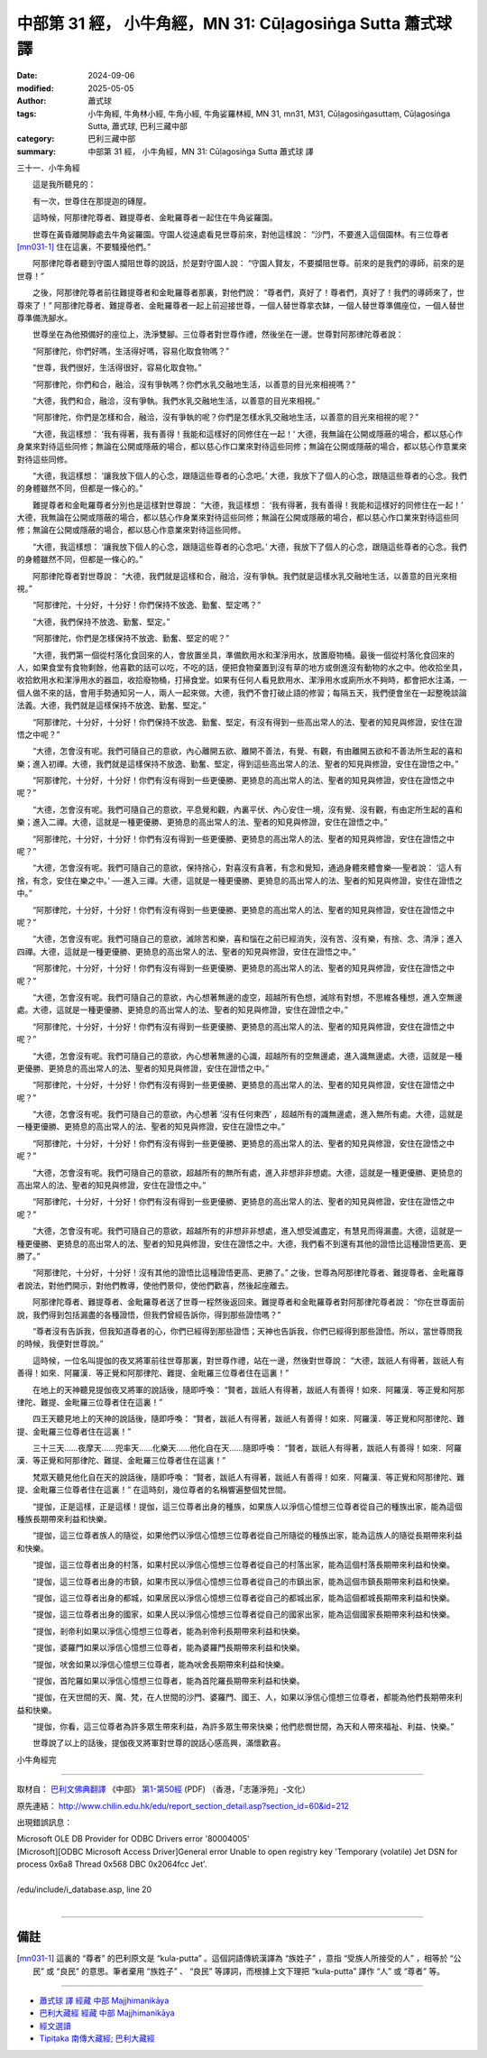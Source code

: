 中部第 31 經， 小牛角經，MN 31: Cūḷagosiṅga Sutta 蕭式球 譯
====================================================================

:date: 2024-09-06
:modified: 2025-05-05
:author: 蕭式球
:tags: 小牛角經, 牛角林小經, 牛角小經, 牛角娑羅林經, MN 31, mn31, M31, Cūḷagosiṅgasuttaṃ, Cūḷagosiṅga Sutta, 蕭式球, 巴利三藏中部
:category: 巴利三藏中部
:summary: 中部第 31 經， 小牛角經，MN 31: Cūḷagosiṅga Sutta 蕭式球 譯



三十一．小牛角經

　　這是我所聽見的：

　　有一次，世尊住在那提迦的磚屋。

　　這時候，阿那律陀尊者、難提尊者、金毗羅尊者一起住在牛角娑羅園。

　　世尊在黃昏離開靜處去牛角娑羅園。守園人從遠處看見世尊前來，對他這樣說： “沙門，不要進入這個園林。有三位尊者 [mn031-1]_ 住在這裏，不要騷擾他們。”

　　阿那律陀尊者聽到守園人攔阻世尊的說話，於是對守園人說： “守園人賢友，不要攔阻世尊。前來的是我們的導師，前來的是世尊！”

　　之後，阿那律陀尊者前往難提尊者和金毗羅尊者那裏，對他們說： “尊者們，真好了！尊者們，真好了！我們的導師來了，世尊來了！” 阿那律陀尊者、難提尊者、金毗羅尊者一起上前迎接世尊，一個人替世尊拿衣缽，一個人替世尊準備座位，一個人替世尊準備洗腳水。

　　世尊坐在為他預備好的座位上，洗淨雙腳。三位尊者對世尊作禮，然後坐在一邊。世尊對阿那律陀尊者說：

　　“阿那律陀，你們好嗎，生活得好嗎，容易化取食物嗎？”

　　“世尊，我們很好，生活得很好，容易化取食物。”

　　“阿那律陀，你們和合，融洽，沒有爭執嗎？你們水乳交融地生活，以善意的目光來相視嗎？”

　　“大德，我們和合，融洽，沒有爭執。我們水乳交融地生活，以善意的目光來相視。”

　　“阿那律陀，你們是怎樣和合，融洽，沒有爭執的呢？你們是怎樣水乳交融地生活，以善意的目光來相視的呢？”

　　“大德，我這樣想： ‘我有得著，我有善得！我能和這樣好的同修住在一起！’ 大德，我無論在公開或隱蔽的場合，都以慈心作身業來對待這些同修；無論在公開或隱蔽的場合，都以慈心作口業來對待這些同修；無論在公開或隱蔽的場合，都以慈心作意業來對待這些同修。

　　“大德，我這樣想： ‘讓我放下個人的心念，跟隨這些尊者的心念吧。’ 大德，我放下了個人的心念，跟隨這些尊者的心念。我們的身體雖然不同，但都是一條心的。”

　　難提尊者和金毗羅尊者分別也是這樣對世尊說： “大德，我這樣想： ‘我有得著，我有善得！我能和這樣好的同修住在一起！’ 大德，我無論在公開或隱蔽的場合，都以慈心作身業來對待這些同修；無論在公開或隱蔽的場合，都以慈心作口業來對待這些同修；無論在公開或隱蔽的場合，都以慈心作意業來對待這些同修。

　　“大德，我這樣想： ‘讓我放下個人的心念，跟隨這些尊者的心念吧。’ 大德，我放下了個人的心念，跟隨這些尊者的心念。我們的身體雖然不同，但都是一條心的。”

　　阿那律陀尊者對世尊說： “大德，我們就是這樣和合，融洽，沒有爭執。我們就是這樣水乳交融地生活，以善意的目光來相視。”

　　“阿那律陀，十分好，十分好！你們保持不放逸、勤奮、堅定嗎？”

　　“大德，我們保持不放逸、勤奮、堅定。”

　　“阿那律陀，你們是怎樣保持不放逸、勤奮、堅定的呢？”

　　“大德，我們第一個從村落化食回來的人，會放置坐具，準備飲用水和潔淨用水，放置廢物桶。最後一個從村落化食回來的人，如果食堂有食物剩餘，他喜歡的話可以吃，不吃的話，便把食物棄置到沒有草的地方或倒進沒有動物的水之中。他收拾坐具，收拾飲用水和潔淨用水的器皿，收拾廢物桶，打掃食堂。如果有任何人看見飲用水、潔淨用水或廁所水不夠時，都會把水注滿，一個人做不來的話，會用手勢通知另一人，兩人一起來做。大德，我們不會打破止語的修習；每隔五天，我們便會坐在一起整晚談論法義。大德，我們就是這樣保持不放逸、勤奮、堅定。”

　　“阿那律陀，十分好，十分好！你們保持不放逸、勤奮、堅定，有沒有得到一些高出常人的法、聖者的知見與修證，安住在證悟之中呢？”

　　“大德，怎會沒有呢。我們可隨自己的意欲，內心離開五欲、離開不善法，有覺、有觀，有由離開五欲和不善法所生起的喜和樂；進入初禪。大德，我們就是這樣保持不放逸、勤奮、堅定，得到這些高出常人的法、聖者的知見與修證，安住在證悟之中。”

　　“阿那律陀，十分好，十分好！你們有沒有得到一些更優勝、更猗息的高出常人的法、聖者的知見與修證，安住在證悟之中呢？”

　　“大德，怎會沒有呢。我們可隨自己的意欲，平息覺和觀，內裏平伏、內心安住一境，沒有覺、沒有觀，有由定所生起的喜和樂；進入二禪。大德，這就是一種更優勝、更猗息的高出常人的法、聖者的知見與修證，安住在證悟之中。”

　　“阿那律陀，十分好，十分好！你們有沒有得到一些更優勝、更猗息的高出常人的法、聖者的知見與修證，安住在證悟之中呢？”

　　“大德，怎會沒有呢。我們可隨自己的意欲，保持捨心，對喜沒有貪著，有念和覺知，通過身體來體會樂──聖者說： ‘這人有捨，有念，安住在樂之中。’ ──進入三禪。大德，這就是一種更優勝、更猗息的高出常人的法、聖者的知見與修證，安住在證悟之中。”

　　“阿那律陀，十分好，十分好！你們有沒有得到一些更優勝、更猗息的高出常人的法、聖者的知見與修證，安住在證悟之中呢？”

　　“大德，怎會沒有呢。我們可隨自己的意欲，滅除苦和樂，喜和惱在之前已經消失，沒有苦、沒有樂，有捨、念、清淨；進入四禪。大德，這就是一種更優勝、更猗息的高出常人的法、聖者的知見與修證，安住在證悟之中。”

　　“阿那律陀，十分好，十分好！你們有沒有得到一些更優勝、更猗息的高出常人的法、聖者的知見與修證，安住在證悟之中呢？”

　　“大德，怎會沒有呢。我們可隨自己的意欲，內心想著無邊的虛空，超越所有色想，滅除有對想，不思維各種想，進入空無邊處。大德，這就是一種更優勝、更猗息的高出常人的法、聖者的知見與修證，安住在證悟之中。”

　　“阿那律陀，十分好，十分好！你們有沒有得到一些更優勝、更猗息的高出常人的法、聖者的知見與修證，安住在證悟之中呢？”

　　“大德，怎會沒有呢。我們可隨自己的意欲，內心想著無邊的心識，超越所有的空無邊處，進入識無邊處。大德，這就是一種更優勝、更猗息的高出常人的法、聖者的知見與修證，安住在證悟之中。”

　　“阿那律陀，十分好，十分好！你們有沒有得到一些更優勝、更猗息的高出常人的法、聖者的知見與修證，安住在證悟之中呢？”

　　“大德，怎會沒有呢。我們可隨自己的意欲，內心想著 ‘沒有任何東西’ ，超越所有的識無邊處，進入無所有處。大德，這就是一種更優勝、更猗息的高出常人的法、聖者的知見與修證，安住在證悟之中。”

　　“阿那律陀，十分好，十分好！你們有沒有得到一些更優勝、更猗息的高出常人的法、聖者的知見與修證，安住在證悟之中呢？”

　　“大德，怎會沒有呢。我們可隨自己的意欲，超越所有的無所有處，進入非想非非想處。大德，這就是一種更優勝、更猗息的高出常人的法、聖者的知見與修證，安住在證悟之中。”

　　“阿那律陀，十分好，十分好！你們有沒有得到一些更優勝、更猗息的高出常人的法、聖者的知見與修證，安住在證悟之中呢？”

　　“大德，怎會沒有呢。我們可隨自己的意欲，超越所有的非想非非想處，進入想受滅盡定，有慧見而得漏盡。大德，這就是一種更優勝、更猗息的高出常人的法、聖者的知見與修證，安住在證悟之中。大德，我們看不到還有其他的證悟比這種證悟更高、更勝了。”

　　“阿那律陀，十分好，十分好！沒有其他的證悟比這種證悟更高、更勝了。” 之後，世尊為阿那律陀尊者、難提尊者、金毗羅尊者說法，對他們開示，對他們教導，使他們景仰，使他們歡喜，然後起座離去。

　　阿那律陀尊者、難提尊者、金毗羅尊者送了世尊一程然後返回來。難提尊者和金毗羅尊者對阿那律陀尊者說： “你在世尊面前說，我們得到包括漏盡的各種證悟，但我們曾經告訴你，得到那些證悟嗎？”

　　“尊者沒有告訴我，但我知道尊者的心，你們已經得到那些證悟；天神也告訴我，你們已經得到那些證悟。所以，當世尊問我的時候，我便對世尊說。”

　　這時候，一位名叫提伽的夜叉將軍前往世尊那裏，對世尊作禮，站在一邊，然後對世尊說： “大德，跋祇人有得著，跋祇人有善得！如來．阿羅漢．等正覺和阿那律陀、難提、金毗羅三位尊者住在這裏！”

　　在地上的天神聽見提伽夜叉將軍的說話後，隨即呼喚： “賢者，跋祇人有得著，跋祇人有善得！如來．阿羅漢．等正覺和阿那律陀、難提、金毗羅三位尊者住在這裏！”

　　四王天聽見地上的天神的說話後，隨即呼喚： “賢者，跋祇人有得著，跋祇人有善得！如來．阿羅漢．等正覺和阿那律陀、難提、金毗羅三位尊者住在這裏！”

　　三十三天……夜摩天……兜率天……化樂天……他化自在天……隨即呼喚： “賢者，跋祇人有得著，跋祇人有善得！如來．阿羅漢．等正覺和阿那律陀、難提、金毗羅三位尊者住在這裏！”

　　梵眾天聽見他化自在天的說話後，隨即呼喚： “賢者，跋祇人有得著，跋祇人有善得！如來．阿羅漢．等正覺和阿那律陀、難提、金毗羅三位尊者住在這裏！” 在這時刻，幾位尊者的名稱響遍整個梵世間。

　　“提伽，正是這樣，正是這樣！提伽，這三位尊者出身的種族，如果族人以淨信心憶想三位尊者從自己的種族出家，能為這個種族長期帶來利益和快樂。

　　“提伽，這三位尊者族人的隨從，如果他們以淨信心憶想三位尊者從自己所隨從的種族出家，能為這族人的隨從長期帶來利益和快樂。

　　“提伽，這三位尊者出身的村落，如果村民以淨信心憶想三位尊者從自己的村落出家，能為這個村落長期帶來利益和快樂。

　　“提伽，這三位尊者出身的市鎮，如果市民以淨信心憶想三位尊者從自己的市鎮出家，能為這個市鎮長期帶來利益和快樂。

　　“提伽，這三位尊者出身的都城，如果居民以淨信心憶想三位尊者從自己的都城出家，能為這個都城長期帶來利益和快樂。

　　“提伽，這三位尊者出身的國家，如果人民以淨信心憶想三位尊者從自己的國家出家，能為這個國家長期帶來利益和快樂。

　　“提伽，剎帝利如果以淨信心憶想三位尊者，能為剎帝利長期帶來利益和快樂。

　　“提伽，婆羅門如果以淨信心憶想三位尊者，能為婆羅門長期帶來利益和快樂。

　　“提伽，吠舍如果以淨信心憶想三位尊者，能為吠舍長期帶來利益和快樂。

　　“提伽，首陀羅如果以淨信心憶想三位尊者，能為首陀羅長期帶來利益和快樂。

　　“提伽，在天世間的天、魔、梵，在人世間的沙門、婆羅門、國王、人，如果以淨信心憶想三位尊者，都能為他們長期帶來利益和快樂。

　　“提伽，你看，這三位尊者為許多眾生帶來利益，為許多眾生帶來快樂；他們悲憫世間，為天和人帶來福祉、利益、快樂。”

　　世尊說了以上的話後，提伽夜叉將軍對世尊的說話心感高興，滿懷歡喜。

小牛角經完

------

取材自： `巴利文佛典翻譯 <https://www.chilin.org/news/news-detail.php?id=202&type=2>`__ 《中部》 `第1-第50經 <https://www.chilin.org/upload/culture/doc/1666608309.pdf>`_ (PDF) （香港，「志蓮淨苑」-文化）

原先連結： http://www.chilin.edu.hk/edu/report_section_detail.asp?section_id=60&id=212

出現錯誤訊息：

| Microsoft OLE DB Provider for ODBC Drivers error '80004005'
| [Microsoft][ODBC Microsoft Access Driver]General error Unable to open registry key 'Temporary (volatile) Jet DSN for process 0x6a8 Thread 0x568 DBC 0x2064fcc Jet'.
| 
| /edu/include/i_database.asp, line 20
| 

------

備註
~~~~~~~~

.. [mn031-1] 這裏的 “尊者” 的巴利原文是 “kula-putta” 。這個詞語傳統漢譯為 “族姓子” ，意指 “受族人所接受的人” ，相等於 “公民” 或 “良民” 的意思。筆者棄用 “族姓子” 、 “良民” 等譯詞，而根據上文下理把 “kula-putta” 譯作 “人” 或 “尊者” 等。

------

- `蕭式球 譯 經藏 中部 Majjhimanikāya <{filename}majjhima-nikaaya-tr-by-siu-sk%zh.rst>`__

- `巴利大藏經 經藏 中部 Majjhimanikāya <{filename}majjhima-nikaaya%zh.rst>`__

- `經文選讀 <{filename}/articles/canon-selected/canon-selected%zh.rst>`__ 

- `Tipiṭaka 南傳大藏經; 巴利大藏經 <{filename}/articles/tipitaka/tipitaka%zh.rst>`__


..
  2025-05-05; created on 2024-09-06
